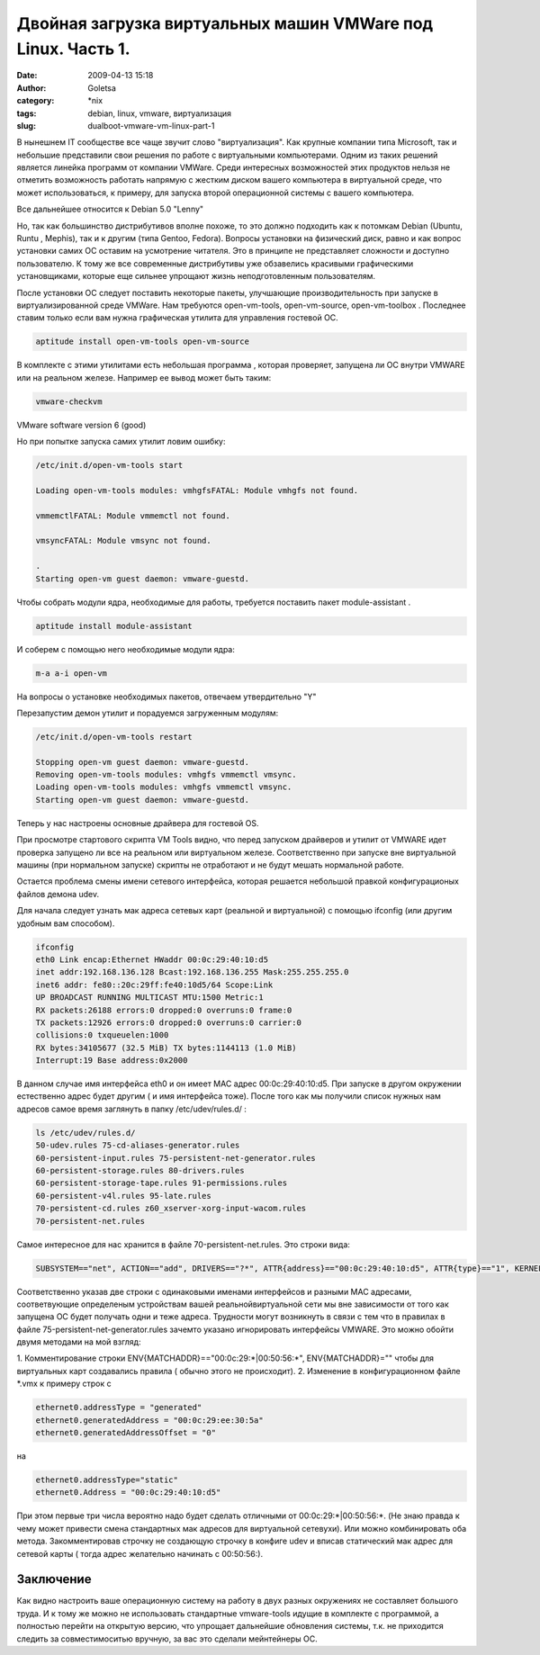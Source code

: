 Двойная загрузка виртуальных машин VMWare под Linux. Часть 1.
#############################################################
:date: 2009-04-13 15:18
:author: Goletsa
:category: \*nix
:tags: debian, linux, vmware, виртуализация
:slug: dualboot-vmware-vm-linux-part-1

В нынешнем IT сообществе все чаще звучит слово "виртуализация". Как
крупные компании типа Microsoft, так и небольшие представили свои
решения по работе с виртуальными компьютерами. Одним из таких решений
является линейка программ от компании VMWare. Среди интересных
возможностей этих продуктов нельзя не отметить возможность работать
напрямую с жестким диском вашего компьютера в виртуальной среде, что
может использоваться, к примеру, для запуска второй операционной системы
с вашего компьютера.

Все дальнейшее относится к Debian 5.0 "Lenny"

Но, так как большинство дистрибутивов вполне похоже, то это должно
подходить как к потомкам Debian (Ubuntu, Runtu , Mephis), так и к другим
(типа Gentoo, Fedora). Вопросы установки на физический диск, равно и как
вопрос установки самих ОС оставим на усмотрение читателя. Это в принципе
не представляет сложности и доступно пользователю. К тому же все
современные дистрибутивы уже обзавелись красивыми графическими
установщиками, которые еще сильнее упрощают жизнь неподготовленным
пользователям.

После установки ОС следует поставить некоторые пакеты, улучшающие
производительность при запуске в виртуализированной среде VMWare. Нам
требуются open-vm-tools, open-vm-source, open-vm-toolbox . Последнее
ставим только если вам нужна графическая утилита для управления гостевой
ОС.

.. code-block:: bash

    aptitude install open-vm-tools open-vm-source

В комплекте с этими утилитами есть небольшая программа , которая
проверяет, запущена ли ОС внутри VMWARE или на реальном железе. Например
ее вывод может быть таким:

.. code-block:: bash

    vmware-checkvm

VMware software version 6 (good)

Но при попытке запуска самих утилит ловим ошибку:

.. code-block:: bash

    /etc/init.d/open-vm-tools start

    Loading open-vm-tools modules: vmhgfsFATAL: Module vmhgfs not found.

    vmmemctlFATAL: Module vmmemctl not found.

    vmsyncFATAL: Module vmsync not found.

    .
    Starting open-vm guest daemon: vmware-guestd.


Чтобы собрать модули ядра, необходимые для работы, требуется поставить
пакет module-assistant .

.. code-block:: bash

    aptitude install module-assistant

И соберем с помощью него необходимые модули ядра:

.. code-block:: bash

    m-a a-i open-vm

На вопросы о установке необходимых пакетов, отвечаем утвердительно "Y"

Перезапустим демон утилит и порадуемся загруженным модулям:

.. code-block:: bash

    /etc/init.d/open-vm-tools restart

    Stopping open-vm guest daemon: vmware-guestd.
    Removing open-vm-tools modules: vmhgfs vmmemctl vmsync.
    Loading open-vm-tools modules: vmhgfs vmmemctl vmsync.
    Starting open-vm guest daemon: vmware-guestd.

Теперь у нас настроены основные драйвера для гостевой OS.

При просмотре стартового скрипта VM Tools видно, что перед запуском
драйверов и утилит от VMWARE идет проверка запущено ли все на реальном
или виртуальном железе. Соответственно при запуске вне виртуальной
машины (при нормальном запуске) скрипты не отработают и не будут мешать
нормальной работе.

Остается проблема смены имени сетевого интерфейса, которая решается
небольшой правкой конфигурационых файлов демона udev.

Для начала следует узнать мак адреса сетевых карт (реальной и
виртуальной) с помощью ifconfig (или другим удобным вам способом).

.. code-block:: bash

    ifconfig
    eth0 Link encap:Ethernet HWaddr 00:0c:29:40:10:d5
    inet addr:192.168.136.128 Bcast:192.168.136.255 Mask:255.255.255.0
    inet6 addr: fe80::20c:29ff:fe40:10d5/64 Scope:Link
    UP BROADCAST RUNNING MULTICAST MTU:1500 Metric:1
    RX packets:26188 errors:0 dropped:0 overruns:0 frame:0
    TX packets:12926 errors:0 dropped:0 overruns:0 carrier:0
    collisions:0 txqueuelen:1000
    RX bytes:34105677 (32.5 MiB) TX bytes:1144113 (1.0 MiB)
    Interrupt:19 Base address:0x2000

В данном случае имя интерфейса eth0 и он имеет MAC адрес
00:0c:29:40:10:d5.
При запуске в другом окружении естественно адрес будет другим ( и имя
интерфейса тоже). После того как мы получили список нужных нам адресов самое время
заглянуть в папку /etc/udev/rules.d/ :

.. code-block:: bash

    ls /etc/udev/rules.d/
    50-udev.rules 75-cd-aliases-generator.rules
    60-persistent-input.rules 75-persistent-net-generator.rules
    60-persistent-storage.rules 80-drivers.rules
    60-persistent-storage-tape.rules 91-permissions.rules
    60-persistent-v4l.rules 95-late.rules
    70-persistent-cd.rules z60_xserver-xorg-input-wacom.rules
    70-persistent-net.rules

Самое интересное для нас хранится в файле 70-persistent-net.rules.
Это строки вида:

.. code-block:: bash

    SUBSYSTEM=="net", ACTION=="add", DRIVERS=="?*", ATTR{address}=="00:0c:29:40:10:d5", ATTR{type}=="1", KERNEL=="eth*", NAME="eth0"

Соответственно указав две строки с одинаковыми именами интерфейсов и
разными MAC адресами, соответвующие определеным устройствам вашей
реальнойвиртуальной сети мы вне зависимости от того как запущена ОС
будет получать одни и теже адреса. Трудности могут возникнуть в связи с
тем что в правилах в файле 75-persistent-net-generator.rules зачемто
указано игнорировать интерфейсы VMWARE. Это можно обойти двумя методами
на мой взгляд:

1. Комментирование строки ENV{MATCHADDR}=="00:0c:29:\*\|00:50:56:\*",
ENV{MATCHADDR}="" чтобы для виртуальных карт создавались правила (
обычно этого не происходит).
2. Изменение в конфигурационном файле \*.vmx к примеру строк с

.. code-block:: bash

    ethernet0.addressType = "generated"
    ethernet0.generatedAddress = "00:0c:29:ee:30:5a"
    ethernet0.generatedAddressOffset = "0"

на

.. code-block:: bash

    ethernet0.addressType="static"
    ethernet0.Address = "00:0c:29:40:10:d5"

При этом первые три числа вероятно надо будет сделать отличными от
00:0c:29:\*\|00:50:56:\*. (Не знаю правда к чему может привести смена
стандартных мак адресов для виртуальной сетевухи).
Или можно комбинировать оба метода. Закомментировав строчку не
создающую строчку в конфиге udev и вписав статический мак адрес для
сетевой карты ( тогда адрес желательно начинать с 00:50:56:).

Заключение
----------

Как видно настроить ваше операционную систему на работу в двух разных
окружениях не составляет большого труда. И к тому же можно не
использовать стандартные vmware-tools идущие в комплекте с программой, а
полностью перейти на открытую версию, что упрощает дальнейшие обновления
системы, т.к. не приходится следить за совместимоситью вручную, за вас
это сделали мейнтейнеры ОС.
